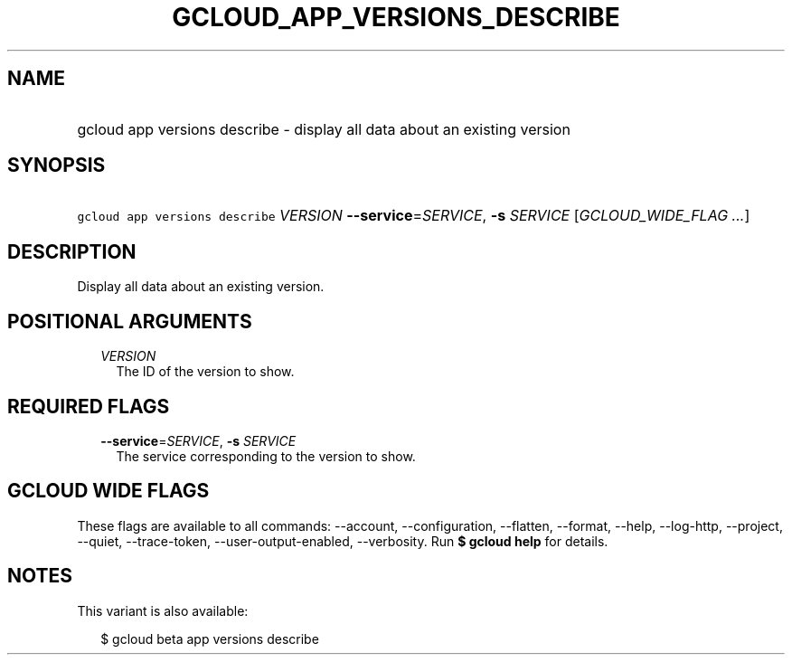 
.TH "GCLOUD_APP_VERSIONS_DESCRIBE" 1



.SH "NAME"
.HP
gcloud app versions describe \- display all data about an existing version



.SH "SYNOPSIS"
.HP
\f5gcloud app versions describe\fR \fIVERSION\fR \fB\-\-service\fR=\fISERVICE\fR, \fB\-s\fR \fISERVICE\fR [\fIGCLOUD_WIDE_FLAG\ ...\fR]



.SH "DESCRIPTION"

Display all data about an existing version.



.SH "POSITIONAL ARGUMENTS"

.RS 2m
.TP 2m
\fIVERSION\fR
The ID of the version to show.


.RE
.sp

.SH "REQUIRED FLAGS"

.RS 2m
.TP 2m
\fB\-\-service\fR=\fISERVICE\fR, \fB\-s\fR \fISERVICE\fR
The service corresponding to the version to show.


.RE
.sp

.SH "GCLOUD WIDE FLAGS"

These flags are available to all commands: \-\-account, \-\-configuration,
\-\-flatten, \-\-format, \-\-help, \-\-log\-http, \-\-project, \-\-quiet,
\-\-trace\-token, \-\-user\-output\-enabled, \-\-verbosity. Run \fB$ gcloud
help\fR for details.



.SH "NOTES"

This variant is also available:

.RS 2m
$ gcloud beta app versions describe
.RE

